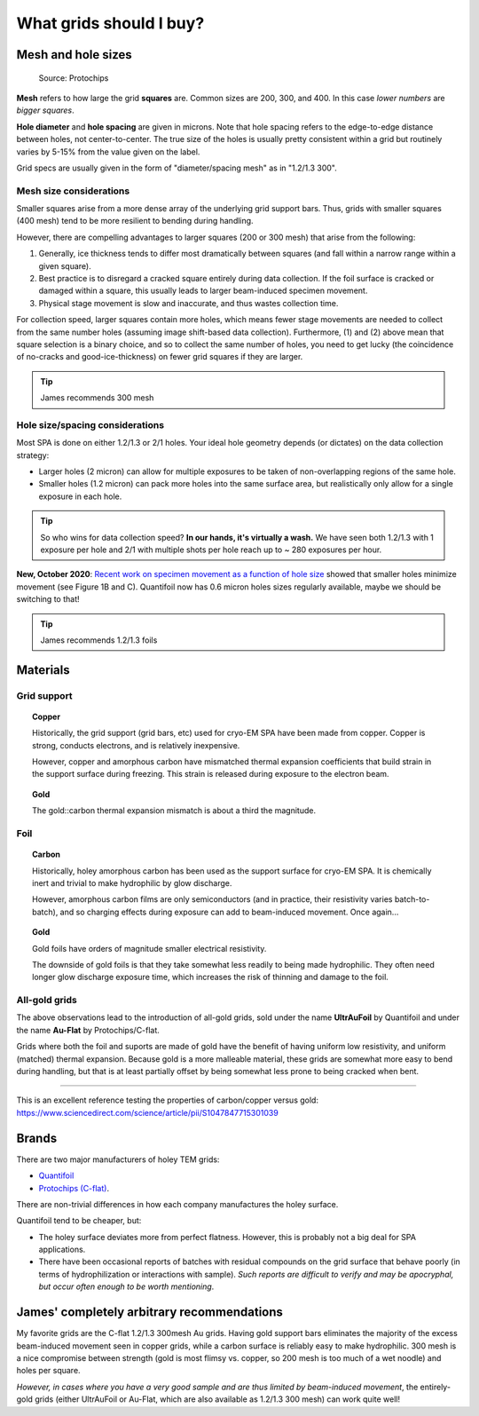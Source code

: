 What grids should I buy?
========================

Mesh and hole sizes
-------------------

.. figure:: img/grid_geom.*
   
   Source: Protochips

**Mesh** refers to how large the grid **squares** are. Common sizes are 200, 300, and 400. In this case *lower numbers* are *bigger squares*.

**Hole diameter** and **hole spacing** are given in microns. Note that hole spacing refers to the edge-to-edge distance between holes, not center-to-center. The true size of the holes is usually pretty consistent within a grid but routinely varies by 5-15% from the value given on the label.

Grid specs are usually given in the form of "diameter/spacing mesh" as in  "1.2/1.3 300".

Mesh size considerations
^^^^^^^^^^^^^^^^^^^^^^^^
Smaller squares arise from a more dense array of the underlying grid support bars. Thus, grids with smaller squares (400 mesh) tend to be more resilient to bending during handling.

However, there are compelling advantages to larger squares (200 or 300 mesh) that arise from the following:

1. Generally, ice thickness tends to differ most dramatically between squares (and fall within a narrow range within a given square).
2. Best practice is to disregard a cracked square entirely during data collection. If the foil surface is cracked or damaged within a square, this usually leads to larger beam-induced specimen movement.
3. Physical stage movement is slow and inaccurate, and thus wastes collection time.

For collection speed, larger squares contain more holes, which means fewer stage movements are needed to collect from the same number holes (assuming image shift-based data collection). Furthermore, (1) and (2) above mean that square selection is a binary choice, and so to collect the same number of holes, you need to get lucky (the coincidence of no-cracks and good-ice-thickness) on fewer grid squares if they are larger.

.. tip::
   James recommends 300 mesh

Hole size/spacing considerations
^^^^^^^^^^^^^^^^^^^^^^^^^^^^^^^^
Most SPA is done on either 1.2/1.3 or 2/1 holes. Your ideal hole geometry depends (or dictates) on the data collection strategy:

* Larger holes (2 micron) can allow for multiple exposures to be taken of non-overlapping regions of the same hole.
* Smaller holes (1.2 micron) can pack more holes into the same surface area, but realistically only allow for a single exposure in each hole.

.. tip::
   So who wins for data collection speed? **In our hands, it's virtually a wash.** We have seen both 1.2/1.3 with 1 exposure per hole and 2/1 with multiple shots per hole reach up to ~ 280 exposures per hour.

**New, October 2020**: `Recent work on specimen movement as a function of hole size <https://science.sciencemag.org/content/370/6513/223>`_ showed that smaller holes minimize movement (see Figure 1B and C). Quantifoil now has 0.6 micron holes sizes regularly available, maybe we should be switching to that!

.. tip::
   James recommends 1.2/1.3 foils

Materials
---------
Grid support
^^^^^^^^^^^^

.. topic:: Copper

   Historically, the grid support (grid bars, etc) used for cryo-EM SPA have been made from copper. Copper is strong, conducts electrons, and is relatively inexpensive.

   However, copper and amorphous carbon have mismatched thermal expansion coefficients that build strain in the support surface during freezing. This strain is released during exposure to the electron beam.

.. topic:: Gold

   The gold::carbon thermal expansion mismatch is about a third the magnitude.

Foil
^^^^

.. topic:: Carbon

   Historically, holey amorphous carbon has been used as the support surface for cryo-EM SPA. It is chemically inert and trivial to make hydrophilic by glow discharge.

   However, amorphous carbon films are only semiconductors (and in practice, their resistivity varies batch-to-batch), and so charging effects during exposure can add to beam-induced movement. Once again...

.. topic:: Gold
   
   Gold foils have orders of magnitude smaller electrical resistivity.
   
   The downside of gold foils is that they take somewhat less readily to being made hydrophilic. They often need longer glow discharge exposure time, which increases the risk of thinning and damage to the foil.
   
All-gold grids
^^^^^^^^^^^^^^

The above observations lead to the introduction of all-gold grids, sold under the name **UltrAuFoil** by Quantifoil and under the name **Au-Flat** by Protochips/C-flat.

Grids where both the foil and suports are made of gold have the benefit of having uniform low resistivity, and uniform (matched) thermal expansion. Because gold is a more malleable material, these grids are somewhat more easy to bend during handling, but that is at least partially offset by being somewhat less prone to being cracked when bent.

----

This is an excellent reference testing the properties of carbon/copper versus gold: https://www.sciencedirect.com/science/article/pii/S1047847715301039

Brands
------
There are two major manufacturers of holey TEM grids:

* `Quantifoil <https://www.quantifoil.com>`_
* `Protochips (C-flat) <https://www.protochips.com/products/c-flat/>`_.

There are non-trivial differences in how each company manufactures the holey surface.

Quantifoil tend to be cheaper, but:

* The holey surface deviates more from perfect flatness. However, this is probably not a big deal for SPA applications.
* There have been occasional reports of batches with residual compounds on the grid surface that behave poorly (in terms of hydrophilization or interactions with sample). *Such reports are difficult to verify and may be apocryphal, but occur often enough to be worth mentioning*.

James' completely arbitrary recommendations
-------------------------------------------
My favorite grids are the C-flat 1.2/1.3 300mesh Au grids. Having gold support bars eliminates the majority of the excess beam-induced movement seen in copper grids, while a carbon surface is reliably easy to make hydrophilic. 300 mesh is a nice compromise between strength (gold is most flimsy vs. copper, so 200 mesh is too much of a wet noodle) and holes per square.

*However, in cases where you have a very good sample and are thus limited by beam-induced movement*, the entirely-gold grids (either UltrAuFoil or Au-Flat, which are also available as 1.2/1.3 300 mesh) can work quite well!
